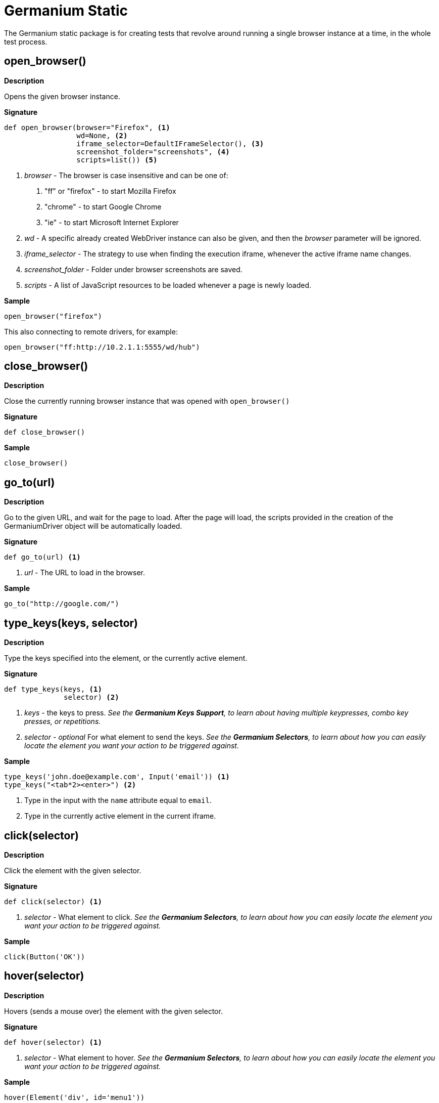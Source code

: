 = Germanium Static

:toc: left
:experimental:

The Germanium static package is for creating tests that revolve around
running a single browser instance at a time, in the whole test process.


== open_browser()

*Description*

Opens the given browser instance.

*Signature*

[source,python]
-----------------------------------------------------------------------------
def open_browser(browser="Firefox", <1>
                 wd=None, <2>
                 iframe_selector=DefaultIFrameSelector(), <3>
                 screenshot_folder="screenshots", <4>
                 scripts=list()) <5>
-----------------------------------------------------------------------------
<1> _browser_ - The browser is case insensitive and can be one of:
    1. "ff" or "firefox" - to start Mozilla Firefox
    2. "chrome" - to start Google Chrome
    3. "ie" - to start Microsoft Internet Explorer
<2> _wd_ - A specific already created WebDriver instance can also be given, and
    then the _browser_ parameter will be ignored.
<3> _iframe_selector_ - The strategy to use when finding the execution iframe,
    whenever the active iframe name changes.
<4> _screenshot_folder_ - Folder under browser screenshots are saved.
<5> _scripts_ - A list of JavaScript resources to be loaded whenever a page is
    newly loaded.

*Sample*

[source,python]
-----------------------------------------------------------------------------
open_browser("firefox")
-----------------------------------------------------------------------------

This also connecting to remote drivers, for example:

[source,python]
-----------------------------------------------------------------------------
open_browser("ff:http://10.2.1.1:5555/wd/hub")
-----------------------------------------------------------------------------


== close_browser()

*Description*

Close the currently running browser instance that was opened with `open_browser()`

*Signature*

[source,python]
-----------------------------------------------------------------------------
def close_browser()
-----------------------------------------------------------------------------

*Sample*

[source,python]
-----------------------------------------------------------------------------
close_browser()
-----------------------------------------------------------------------------

== go_to(url)

*Description*

Go to the given URL, and wait for the page to load. After the page will load,
the scripts provided in the creation of the GermaniumDriver object will be
automatically loaded.

*Signature*

[source,python]
-----------------------------------------------------------------------------
def go_to(url) <1>
-----------------------------------------------------------------------------
<1> _url_ - The URL to load in the browser.

*Sample*

[source,python]
-----------------------------------------------------------------------------
go_to("http://google.com/")
-----------------------------------------------------------------------------

== type_keys(keys, selector)

*Description*

Type the keys specified into the element, or the currently active element.

*Signature*

[source,python]
-----------------------------------------------------------------------------
def type_keys(keys, <1>
              selector) <2>
-----------------------------------------------------------------------------
<1> _keys_ - the keys to press. _See the *Germanium Keys Support*, to learn
        about having multiple keypresses, combo key presses, or repetitions._
<2> _selector_ - _optional_ For what element to send the keys. _See the
        *Germanium Selectors*, to learn about how you can easily locate the
        element you want your action to be triggered against._

*Sample*

[source,python]
-----------------------------------------------------------------------------
type_keys('john.doe@example.com', Input('email')) <1>
type_keys("<tab*2><enter>") <2>
-----------------------------------------------------------------------------
<1> Type in the input with the `name` attribute equal to `email`.
<2> Type in the currently active element in the current iframe.

== click(selector)

*Description*

Click the element with the given selector.

*Signature*

[source,python]
-----------------------------------------------------------------------------
def click(selector) <1>
-----------------------------------------------------------------------------
<1> _selector_ - What element to click. _See the
        *Germanium Selectors*, to learn about how you can easily locate the
        element you want your action to be triggered against._

*Sample*
[source,python]
-----------------------------------------------------------------------------
click(Button('OK'))
-----------------------------------------------------------------------------

== hover(selector)

*Description*

Hovers (sends a mouse over) the element with the given selector.

*Signature*

[source,python]
-----------------------------------------------------------------------------
def hover(selector) <1>
-----------------------------------------------------------------------------
<1> _selector_ - What element to hover. _See the
        *Germanium Selectors*, to learn about how you can easily locate the
        element you want your action to be triggered against._

*Sample*
[source,python]
-----------------------------------------------------------------------------
hover(Element('div', id='menu1'))
-----------------------------------------------------------------------------

== double_click(selector)

*Description*

Double clicks the element with the given selector.

*Signature*

[source,python]
-----------------------------------------------------------------------------
def double_click(selector) <1>
-----------------------------------------------------------------------------
<1> _selector_ - What element to double click. _See the
        *Germanium Selectors*, to learn about how you can easily locate the
        element you want your action to be triggered against._

*Sample*
[source,python]
-----------------------------------------------------------------------------
double_click(Element('div', css_classes='table-row'))
-----------------------------------------------------------------------------

== right_click(selector)

*Description*

Right clicks the element with the given selector.

*Signature*

[source,python]
-----------------------------------------------------------------------------
def right_click(selector) <1>
-----------------------------------------------------------------------------
<1> _selector_ - What element to right click. _See the
        *Germanium Selectors*, to learn about how you can easily locate the
        element you want your action to be triggered against._

*Sample*
[source,python]
-----------------------------------------------------------------------------
right_click(Element('div', css_classes='table-row'))
-----------------------------------------------------------------------------

== drag_and_drop(from_selector, to_selector)

*Description*

Performs a drag and drop operation from the element matching the `from_selector`,
to the element matching the `to_selector`.

*Signature*

[source,python]
-----------------------------------------------------------------------------
def drag_and_drop(from_selector, <1>
                  to_selector) <2>
-----------------------------------------------------------------------------
<1> _from_selector_ - What element to use for drag start. _See the
        *Germanium Selectors*, to learn about how you can easily locate the
        element you want your action to be triggered against._
<2> _to_selector_ - What element to release the mouse over. _See the
        *Germanium Selectors*, to learn about how you can easily locate the
        element you want your action to be triggered against._

*Sample*

[source,python]
-----------------------------------------------------------------------------
drag_and_drop(Element("div", css_classes="old-entry", index=2),
              "#removeContainer")
-----------------------------------------------------------------------------

== select(selector, text?, index?, value?)

*Description*

Change the value of a `<select>` element by selecting items from the
available options.

*Signature*

[source,python]
-----------------------------------------------------------------------------
def select(selector, <1>
           text=None, <2>
           *argv,
           index=None, <3>
           value=None, <4>
           **kw)
-----------------------------------------------------------------------------
<1> _selector_ - What select to change its values. _See the
        *Germanium Selectors*, to learn about how you can easily locate the
        element you want your action to be triggered against._
<2> _text_ - What text(s) (if any) to use for selection.
<3> _index_ - What index(es) (if any) to use for selection.
<4> _value_ - What value(s) (if any) to use for selection.

One of `text`, `index` or `value` must be present for the selection to function,
if none are present an `Exception` will be raised.

`text`, `index` and `value` can also be arrays, or single values.

*Sample*

[source,python]
-----------------------------------------------------------------------------
select("#country", "Austria")
-----------------------------------------------------------------------------

== deselect(selector, text?, index?, value?)

*Description*

Change the value of a `<select>` element by deselecting items from the
available options.

*Signature*

[source,python]
-----------------------------------------------------------------------------
def deselect(selector, <1>
             text=None, <2>
             *argv,
             index=None, <3>
             value=None, <4>
             **kw)
-----------------------------------------------------------------------------
<1> _selector_ - What select to change its values. _See the
        *Germanium Selectors*, to learn about how you can easily locate the
        element you want your action to be triggered against._
<2> _text_ - What text(s) (if any) to use for deselection.
<3> _index_ - What index(es) (if any) to use for deselection.
<4> _value_ - What value(s) (if any) to use for deselection.

Deselect will deselect all the items from the `text`, `index` and
`value` parameters. _If all the parameters are unset, it will clear the
selection._

`text`, `index` and `value` can also be arrays, or single values.

*Sample*

[source,python]
-----------------------------------------------------------------------------
deselect("#products", index=[1,3])
-----------------------------------------------------------------------------

== get_value(selector)

*Description*

Gets the value of an input element. Works for: `<input>` and `<select>`
elements.

*Signature*

[source,python]
-----------------------------------------------------------------------------
get_value(selector) <1>
-----------------------------------------------------------------------------
<1> _selector_ - What element to return the value for. _See the
        *Germanium Selectors*, to learn about how you can easily locate the
        element you want your action to be triggered against._

`get_value` will return the current value of the element.

If the element is a multi-select, it will return an array of the values which
were selected (the `value` attribute of the `<option>` elements that are
selected).

*Sample*

[source,python]
-----------------------------------------------------------------------------
assert get_value('#country') == 'at'
-----------------------------------------------------------------------------

== get_text(selector)

*Description*

Gets the text from the element. This is equivalent to the `innerText`, or
`textContent` element attribute of the browser.

*Signature*

[source,python]
-----------------------------------------------------------------------------
get_text(selector) <1>
-----------------------------------------------------------------------------
<1> _selector_ - What element to return the text for. _See the
        *Germanium Selectors*, to learn about how you can easily locate the
        element you want your action to be triggered against._

If the selector is a `WebElement` instance, the filtering of `only_visible`
will not be used, and the text from the given element will still be returned.

This is in contrast with the default Selenium approach of returning empty
text for elements that are not visible.

*Sample*

[source,python]
-----------------------------------------------------------------------------
get_text(invisible_element)
-----------------------------------------------------------------------------

or

[source,python]
-----------------------------------------------------------------------------
assert 'yay' == get_text('.success-message')  <1>
-----------------------------------------------------------------------------
<1> This might throw exceptions if the `.success-message` is an element that
is invisible, or doesn't exists.

== get_attributes(selector)

Return all the attributes of the element matched by the selector as a dictionary
object.

For example for this HTML:

[source,html]
-----------------------------------------------------------------------------
<body>
    <div id='editor' class='modal superb' custom-data='simple-code'></div>
</body>
-----------------------------------------------------------------------------

To get all the attributes of the editor div, someone can:

[source,python]
-----------------------------------------------------------------------------
editor_attributes = get_attributes_g(germanium, '#editor')
assert editor_attributes['class'] == 'modal superb'
assert editor_attributes['id'] == 'editor'
assert editor_attributes['custom-data'] == 'simple-code'
-----------------------------------------------------------------------------

== get_style(selector, name)

*Description*

Returns a single CSS attribute value for the element that is matched by the
selector.

*Signature*

-----------------------------------------------------------------------------
get_style(selector, <1>
          name) <2>
-----------------------------------------------------------------------------
<1> _selector_ - What element to return the CSS property for. _See the
        *Germanium Selectors*, to learn about how you can easily locate the
        element you want your action to be triggered against._
<2> _name_ - The name of the property to return, in camel case.

If the selector is a `WebElement` instance, the filtering of `only_visible`
will not be used, and the style property from the given element will still
be returned, even if the element is not visible.

*Sample*

[source,python]
-----------------------------------------------------------------------------
get_style('input.red-border', 'borderTopWidth')
-----------------------------------------------------------------------------

== get_web_driver()

*Description*

Return the WebDriver instance the global Germanium was built around.

*Signature*

[source,python]
-----------------------------------------------------------------------------
def get_web_driver()
-----------------------------------------------------------------------------

*Sample*

[source,python]
-----------------------------------------------------------------------------
wd = get_web_driver()
-----------------------------------------------------------------------------

== get_germanium()

*Description*

Returns the currently running Germanium instance, or `None` if no instance was
opened using `open_browser()`.

*Signature*

[source,python]
-----------------------------------------------------------------------------
def get_germanium()
-----------------------------------------------------------------------------

_Please see the *Germanium API Documentation* to find out what is available on
the `germanium.driver.GermaniumDriver` instance._

*Sample*

[source,python]
-----------------------------------------------------------------------------
g = get_germanium()
-----------------------------------------------------------------------------

== highlight(selector, show_seconds=2)

*Description*

Highlights by blinking the background of the matched selector with a vivid
green for debugging purposes.

*Signature*

[source,python]
-----------------------------------------------------------------------------
def highlight_g(selector, <1>
                show_seconds=2, <2>
                *args,
                console=False) <3>
-----------------------------------------------------------------------------
<1> _selector_ - What element to alternate the background for. _See the
        *Germanium Selectors*, to learn about how you can easily locate the
        element you want your action to be triggered against._
<2> _show_seconds_ - How many seconds should the element blink.
<3> _console_ - Should the messages be logged to the browser console.

In case the element that is found doesn't exist, or is not visible, a
notification alert will pop up, with information of whether the element
was not found or since it's not visible can't be highlighted.

In case `console` is set to `True` then the alert will not be displayed,
but instead only the `console.log` (or `console.error`) of the browser will
be used for notifying elements that are not visible, or that can not be found.

*Sample*

[source,python]
-----------------------------------------------------------------------------
highlight('.hard-to-see-item')
-----------------------------------------------------------------------------

== def S(*argv, **kwargs)

*Description*

Returns a deferred locator, using the `S`uper locator.

*Signature*

[source,python]
-----------------------------------------------------------------------------
def S(selector, strategy='default')
-----------------------------------------------------------------------------

*Sample*

[source,python]
-----------------------------------------------------------------------------
element = S('#editor').element()
-----------------------------------------------------------------------------

== def iframe(target, keep_new_context = False)

Selects the current working iframe with the `target` name.

[source,python]
-----------------------------------------------------------------------------
@iframe("editor")
def type_keys_into_editor(keys):
    type_keys(keys)

type_keys_into_editor('hello world') # will switch the iframe to 'editor' and back
click(Button("Save"))                # iframe is 'default'
-----------------------------------------------------------------------------

== wait(closure, while_not=None, timeout=10)

*Description*

A function that allows waiting for a condition to happen, monitoring also that
some other conditions do not happen.

In case the timeout expires, or one of the `while_not` conditions matches until
the `closure` is not yet matching then throws an exception.

*Signature*

[source,python]
-----------------------------------------------------------------------------
def wait(closure, <1>
         while_not=None, <2>
         timeout=10) <3>
-----------------------------------------------------------------------------
<1> _closure_ is either a callable, either an array of callables. If any of
them passes, the wait finished successfuly.
<2> _while_not_ is either a callable, either an array of callables. If any of
them fail, the wait throws an exception.
<3> _timeout_ expressed in seconds.

*Sample*

Since selectors are callables, they can be used as parameters for `wait`.

[source,python]
-----------------------------------------------------------------------------
wait(Text("document uploaded successfully"),
    while_not = Text("an error occured"))
-----------------------------------------------------------------------------

